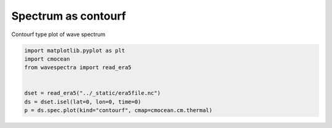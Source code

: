 
.. DO NOT EDIT.
.. THIS FILE WAS AUTOMATICALLY GENERATED BY SPHINX-GALLERY.
.. TO MAKE CHANGES, EDIT THE SOURCE PYTHON FILE:
.. "auto_gallery/plot_spectra_contourf.py"
.. LINE NUMBERS ARE GIVEN BELOW.

.. only:: html

    .. note::
        :class: sphx-glr-download-link-note

        Click :ref:`here <sphx_glr_download_auto_gallery_plot_spectra_contourf.py>`
        to download the full example code

.. rst-class:: sphx-glr-example-title

.. _sphx_glr_auto_gallery_plot_spectra_contourf.py:


Spectrum as contourf
====================

Contourf type plot of wave spectrum

.. GENERATED FROM PYTHON SOURCE LINES 8-16



.. image:: /auto_gallery/images/sphx_glr_plot_spectra_contourf_001.png
    :alt: lon = 0.0, lat = 72.0, time = 2019-12-01
    :class: sphx-glr-single-img





.. code-block:: default

    import matplotlib.pyplot as plt
    import cmocean
    from wavespectra import read_era5


    dset = read_era5("../_static/era5file.nc")
    ds = dset.isel(lat=0, lon=0, time=0)
    p = ds.spec.plot(kind="contourf", cmap=cmocean.cm.thermal)


.. rst-class:: sphx-glr-timing

   **Total running time of the script:** ( 0 minutes  0.450 seconds)


.. _sphx_glr_download_auto_gallery_plot_spectra_contourf.py:


.. only :: html

 .. container:: sphx-glr-footer
    :class: sphx-glr-footer-example



  .. container:: sphx-glr-download sphx-glr-download-python

     :download:`Download Python source code: plot_spectra_contourf.py <plot_spectra_contourf.py>`



  .. container:: sphx-glr-download sphx-glr-download-jupyter

     :download:`Download Jupyter notebook: plot_spectra_contourf.ipynb <plot_spectra_contourf.ipynb>`


.. only:: html

 .. rst-class:: sphx-glr-signature

    `Gallery generated by Sphinx-Gallery <https://sphinx-gallery.github.io>`_
